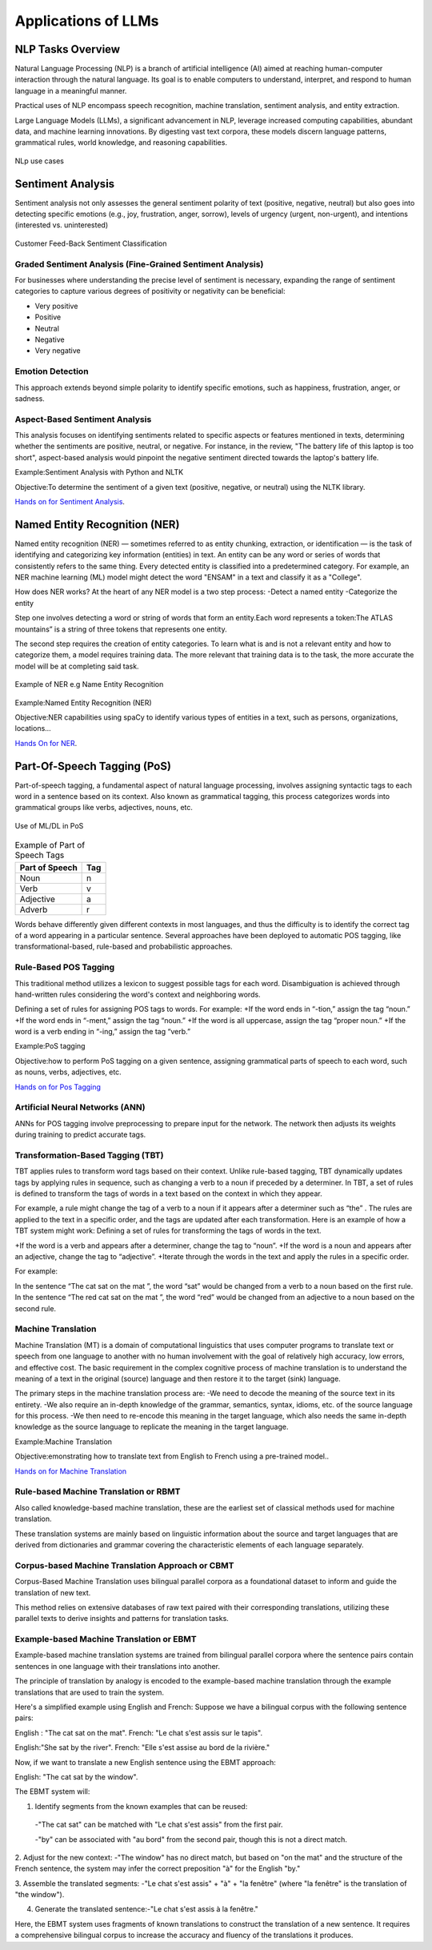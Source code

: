Applications of LLMs
===================


NLP Tasks Overview
------------------

Natural Language Processing (NLP) is a branch of artificial intelligence (AI) aimed at reaching human-computer interaction through the natural language. Its goal is to enable computers to understand, interpret, and respond to human language in a meaningful manner.

Practical uses of NLP encompass speech recognition, machine translation, sentiment analysis, and entity extraction.

Large Language Models (LLMs), a significant advancement in NLP, leverage increased computing capabilities, abundant data, and machine learning innovations. By digesting vast text corpora, these models discern language patterns, grammatical rules, world knowledge, and reasoning capabilities.

.. figure:: ../Images/nlp.png
   :alt: Alternative text for the image
   :align: center

   NLp use cases


Sentiment Analysis
------------------
Sentiment analysis not only assesses the general sentiment polarity of text (positive, negative, neutral) but also goes into detecting specific emotions (e.g., joy, frustration, anger, sorrow), levels of urgency (urgent, non-urgent), and intentions (interested vs. uninterested)

.. figure:: ../Images/sentiment.png
   :alt: Alternative text for the image
   :align: center

   Customer Feed-Back Sentiment Classification



Graded Sentiment Analysis (Fine-Grained Sentiment Analysis)
^^^^^^^^^^^^^^^^^^^^^^^^^^^^^^^
For businesses where understanding the precise level of sentiment is necessary, expanding the range of sentiment categories to capture various degrees of positivity or negativity can be beneficial:

- Very positive

- Positive

- Neutral

- Negative

- Very negative

Emotion Detection
^^^^^^^^^^^^^^^^^
This approach extends beyond simple polarity to identify specific emotions, such as happiness, frustration, anger, or sadness.

Aspect-Based Sentiment Analysis
^^^^^^^^^^^^^^^^^^^^^^^^^^^^

This analysis focuses on identifying sentiments related to specific aspects or features mentioned in texts, determining whether the sentiments are positive, neutral, or negative.
For instance, in the review, "The battery life of this laptop is too short", aspect-based analysis would pinpoint the negative sentiment directed towards the laptop's battery life.

Example:Sentiment Analysis with Python and NLTK

Objective:To determine the sentiment of a given text (positive, negative, or neutral) using the NLTK library.

`Hands on for Sentiment Analysis`_.

.. _Hands on for Sentiment Analysis: https://colab.research.google.com/drive/1_YIDvSwWqgXW8OasKAA3IW1gYSnAfs_o?authuser=0#scrollTo=XwDS1lJj3r2G

Named Entity Recognition (NER)
------------------------------
Named entity recognition (NER) — sometimes referred to as entity chunking, extraction, or identification — is the task of identifying and categorizing key information (entities) in text. An entity can be any word or series of words that consistently refers to the same thing. Every detected entity is classified into a predetermined category. For example, an NER machine learning (ML) model might detect the word "ENSAM" in a text and classify it as a "College".

How does NER works?
At the heart of any NER model is a two step process:
-Detect a named entity
-Categorize the entity

Step one involves detecting a word or string of words that form an entity.Each word represents a token:The ATLAS mountains” is a string of three tokens that represents one entity.

The second step requires the creation of entity categories.
To learn what is and is not a relevant entity and how to categorize them, a model requires training data. The more relevant that training data is to the task, the more accurate the model will be at completing said task.

.. figure:: ../Images/NER.png
   :alt: Alternative text for the image
   :align: center

   Example of NER e.g Name Entity Recognition


Example:Named Entity Recognition (NER)

Objective:NER capabilities using spaCy to identify various types of entities in a text, such as persons, organizations, locations...

`Hands On for NER`_.

.. _Hands On for NER: https://colab.research.google.com/drive/1qF4IBkVMKc9XLOCJIi21uo6aVIddhQCC#scrollTo=jH7gBXJA6Bcy


Part-Of-Speech Tagging (PoS)
---------------------------
Part-of-speech tagging, a fundamental aspect of natural language processing, involves assigning syntactic tags to each word in a sentence based on its context. Also known as grammatical tagging, this process categorizes words into grammatical groups like verbs, adjectives, nouns, etc.

.. figure:: ../Images/Tagged.png
   :alt: Alternative text for the image
   :align: center
   
   Use of ML/DL in PoS


.. table:: Example of Part of Speech Tags
   :name: tab:pos_tags

   +----------------+------+
   | Part of Speech | Tag  |
   +================+======+
   | Noun           | n    |
   +----------------+------+
   | Verb           | v    |
   +----------------+------+
   | Adjective      | a    |
   +----------------+------+
   | Adverb         | r    |
   +----------------+------+

Words behave differently given different contexts in most languages, and thus the difficulty is to identify the correct tag of a word appearing in a particular sentence. Several approaches have been deployed to automatic POS tagging, like transformational-based, rule-based and probabilistic approaches.

Rule-Based POS Tagging
^^^^^^^^^^^^^^^^^^
This traditional method utilizes a lexicon to suggest possible tags for each word. Disambiguation is achieved through hand-written rules considering the word's context and neighboring words.

Defining a set of rules for assigning POS tags to words. For example:
+If the word ends in “-tion,” assign the tag “noun.”
+If the word ends in “-ment,” assign the tag “noun.”
+If the word is all uppercase, assign the tag “proper noun.”
+If the word is a verb ending in “-ing,” assign the tag “verb.”

Example:PoS tagging

Objective:how to perform PoS tagging on a given sentence, assigning grammatical parts of speech to each word, such as nouns, verbs, adjectives, etc.

`Hands on for Pos Tagging`_

.. _Hands on for Pos Tagging: https://colab.research.google.com/drive/1TrphG2ueaYbu1TOD0lk_koTp55LGJiLs#scrollTo=myAoNkvTCdf-

Artificial Neural Networks (ANN)
^^^^^^^^^^^^^^^^^^^^^^^^
ANNs for POS tagging involve preprocessing to prepare input for the network. The network then adjusts its weights during training to predict accurate tags.

.. figure:: ../Images/POS.png
   :alt: Alternative text for the image
   :align: center
   Use of ML/DL in PoS
   



Transformation-Based Tagging (TBT)
^^^^^^^^^^^^^^^^^^^^^^^^
TBT applies rules to transform word tags based on their context. Unlike rule-based tagging, TBT dynamically updates tags by applying rules in sequence, such as changing a verb to a noun if preceded by a determiner.
In TBT, a set of rules is defined to transform the tags of words in a text based on the context in which they appear. 

For example, a rule might change the tag of a verb to a noun if it appears after a determiner such as “the” .
The rules are applied to the text in a specific order, and the tags are updated after each transformation.
Here is an example of how a TBT system might work:
Defining a set of rules for transforming the tags of words in the text.

+If the word is a verb and appears after a determiner, change the tag to “noun”.
+If the word is a noun and appears after an adjective, change the tag to “adjective”.
+Iterate through the words in the text and apply the rules in a specific order.

For example: 

In the sentence “The cat sat on the mat ”, the word “sat” would be changed from a verb to a noun based on the first rule.
In the sentence “The red cat sat on the mat ”, the word “red” would be changed from an adjective to a noun based on the second rule.

Machine Translation
^^^^^^^^^^^^^^^^^^^
Machine Translation (MT) is a domain of computational linguistics that uses computer programs to translate text or speech from one language to another with no human involvement with the goal of relatively high accuracy, low errors, and effective cost.
The basic requirement in the complex cognitive process of machine translation is to understand the meaning of a text in the original (source) language and then restore it to the target (sink) language.

The primary steps in the machine translation process are:
-We need to decode the meaning of the source text in its entirety.
-We also require an in-depth knowledge of the grammar, semantics, syntax, idioms, etc. of the source language for this process.
-We then need to re-encode this meaning in the target language, which also needs the same in-depth knowledge as the source language to replicate the meaning in the target language.

Example:Machine Translation

Objective:emonstrating how to translate text from English to French using a pre-trained model..

`Hands on for Machine Translation`_

.. _Hands on for Machine Translation: https://colab.research.google.com/drive/1LYFiiQ8Isl5P3-pv6V9eF5EFkzoasOEf#scrollTo=ww1ZHb--KScs
Rule-based Machine Translation or RBMT
^^^^^^^^^^^^^^^^^^^^^^
Also called knowledge-based machine translation, these are the earliest set of classical methods used for machine translation.

These translation systems are mainly based on linguistic information about the source and target languages that are derived from dictionaries and grammar covering the characteristic elements of each language separately.

Corpus-based Machine Translation Approach or CBMT
^^^^^^^^^^^^^^^^^^^^^^^^^^^^^^
Corpus-Based Machine Translation uses bilingual parallel corpora as a foundational dataset to inform and guide the translation of new text. 

This method relies on extensive databases of raw text paired with their corresponding translations, utilizing these parallel texts to derive insights and patterns for translation tasks.

Example-based Machine Translation or EBMT
^^^^^^^^^^^^^^^^^^^^^^
Example-based machine translation systems are trained from bilingual parallel corpora where the sentence pairs contain sentences in one language with their translations into another.

The principle of translation by analogy is encoded to the example-based machine translation through the example translations that are used to train the system.

Here's a simplified example using English and French:
Suppose we have a bilingual corpus with the following sentence pairs:

English : "The cat sat on the mat".
French: "Le chat s'est assis sur le tapis".

English:"She sat by the river".
French: "Elle s'est assise au bord de la rivière."

Now, if we want to translate a new English sentence using the EBMT approach:

English: "The cat sat by the window".

The EBMT system will:

1. Identify segments from the known examples that can be reused:
 -"The cat sat" can be matched with "Le chat s'est assis" from the first pair.
 
 -"by" can be associated with "au bord" from the second pair, though this is not a direct match.

2. Adjust for the new context:
-"The window" has no direct match, but based on "on the mat" and the structure of the French sentence, the system may infer the correct preposition "à" for the English "by."

3. Assemble the translated segments:
-"Le chat s'est assis" + "à" + "la fenêtre" (where "la fenêtre" is the translation of "the window").

4. Generate the translated sentence:-"Le chat s'est assis à la fenêtre."

Here, the EBMT system uses fragments of known translations to construct the translation of a new sentence. It requires a comprehensive bilingual corpus to increase the accuracy and fluency of the translations it produces.
